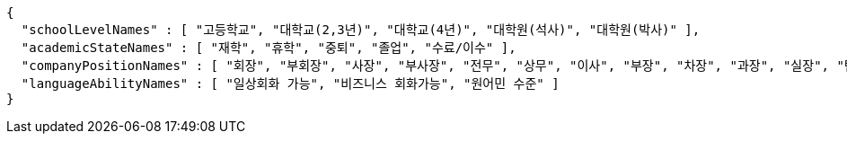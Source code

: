 [source,options="nowrap"]
----
{
  "schoolLevelNames" : [ "고등학교", "대학교(2,3년)", "대학교(4년)", "대학원(석사)", "대학원(박사)" ],
  "academicStateNames" : [ "재학", "휴학", "중퇴", "졸업", "수료/이수" ],
  "companyPositionNames" : [ "회장", "부회장", "사장", "부사장", "전무", "상무", "이사", "부장", "차장", "과장", "실장", "팀장", "대리", "계장", "주임", "사원", "연구소장", "수석 연구원", "책임 연구원", "선임 연구원", "주임 연구원", "연구원", "임시직", "기타", "매니저" ],
  "languageAbilityNames" : [ "일상회화 가능", "비즈니스 회화가능", "원어민 수준" ]
}
----